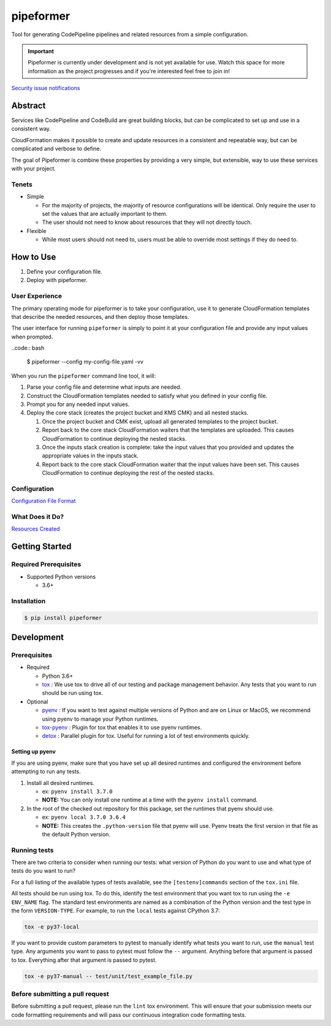##########
pipeformer
##########

.. image:: https://img.shields.io/pypi/v/pipeformer.svg
   :target: https://pypi.python.org/pypi/pipeformer
   :alt: Latest Version

.. image:: https://img.shields.io/pypi/pyversions/pipeformer.svg
   :target: https://pypi.python.org/pypi/pipeformer
   :alt: Supported Python Versions

.. image:: https://img.shields.io/badge/code_style-black-000000.svg
   :target: https://github.com/ambv/black
   :alt: Code style: black

.. image:: https://readthedocs.org/projects/pipeformer/badge/
   :target: https://pipeformer.readthedocs.io/en/stable/
   :alt: Documentation Status

.. image:: https://travis-ci.org/awslabs/pipeformer.svg?branch=master
   :target: https://travis-ci.org/awslabs/pipeformer

.. image:: https://ci.appveyor.com/api/projects/status/REPLACEME/branch/master?svg=true
   :target: https://ci.appveyor.com/project/REPLACEME

Tool for generating CodePipeline pipelines and related resources from a simple configuration.


.. important::

    Pipeformer is currently under development and is not yet available for use.
    Watch this space for more information as the project progresses and if you're interested feel free to join in!

`Security issue notifications`_

********
Abstract
********

Services like CodePipeline and CodeBuild are great building blocks,
but can be complicated to set up and use in a consistent way.

CloudFormation makes it possible to create and update resources in a consistent and repeatable way,
but can be complicated and verbose to define.

The goal of Pipeformer is combine these properties by providing a very simple, but extensible,
way to use these services with your project.

Tenets
======

* Simple

  * For the majority of projects, the majority of resource configurations will be identical.
    Only require the user to set the values that are actually important to them.
  * The user should not need to know about resources that they will not directly touch.

* Flexible

  * While most users should not need to, users must be able to override most settings if they do need to.

**********
How to Use
**********

1. Define your configuration file.
2. Deploy with pipeformer.

User Experience
===============

The primary operating mode for pipeformer is to take your configuration,
use it to generate CloudFormation templates that describe the needed resources,
and then deploy those templates.

The user interface for running ``pipeformer`` is simply to point it at your configuration file
and provide any input values when prompted.


..code:: bash

   $ pipeformer --config my-config-file.yaml -vv


When you run the ``pipeformer`` command line tool, it will:

#. Parse your config file and determine what inputs are needed.
#. Construct the CloudFormation templates needed to satisfy what you defined in your config file.
#. Prompt you for any needed input values.
#. Deploy the core stack (creates the project bucket and KMS CMK) and all nested stacks.

   #. Once the project bucket and CMK exist, upload all generated templates to the project bucket.
   #. Report back to the core stack CloudFormation waiters that the templates are uploaded.
      This causes CloudFormation to continue deploying the nested stacks.
   #. Once the inputs stack creation is complete:
      take the input values that you provided and updates the appropriate values in the inputs stack.
   #. Report back to the core stack CloudFormation waiter that the input values have been set.
      This causes CloudFormation to continue deploying the rest of the nested stacks.

Configuration
=============

`Configuration File Format <CONFIG_FORMAT.rst>`_

What Does it Do?
================

`Resources Created <RESOURCES.rst>`_

***************
Getting Started
***************

Required Prerequisites
======================

* Supported Python versions

  * 3.6+

Installation
============

.. code:: bash

   $ pip install pipeformer

***********
Development
***********

Prerequisites
=============

* Required

  * Python 3.6+
  * `tox`_ : We use tox to drive all of our testing and package management behavior.
    Any tests that you want to run should be run using tox.

* Optional

  * `pyenv`_ : If you want to test against multiple versions of Python and are on Linux or MacOS,
    we recommend using pyenv to manage your Python runtimes.
  * `tox-pyenv`_ : Plugin for tox that enables it to use pyenv runtimes.
  * `detox`_ : Parallel plugin for tox. Useful for running a lot of test environments quickly.

Setting up pyenv
----------------

If you are using pyenv, make sure that you have set up all desired runtimes and configured the environment
before attempting to run any tests.

#. Install all desired runtimes.

   * ex: ``pyenv install 3.7.0``
   * **NOTE:** You can only install one runtime at a time with the ``pyenv install`` command.

#. In the root of the checked out repository for this package, set the runtimes that pyenv should use.

   * ex: ``pyenv local 3.7.0 3.6.4``
   * **NOTE:** This creates the ``.python-version`` file that pyenv will use. Pyenv treats the first
     version in that file as the default Python version.


Running tests
=============

There are two criteria to consider when running our tests:
what version of Python do you want to use and what type of tests do you want to run?

For a full listing of the available types of tests available,
see the ``[testenv]commands`` section of the ``tox.ini`` file.

All tests should be run using tox.
To do this, identify the test environment that you want tox to run using the ``-e ENV_NAME`` flag.
The standard test environments are named as a combination of the Python version
and the test type in the form ``VERSION-TYPE``.
For example, to run the ``local`` tests against CPython 3.7:

.. code-block:: bash

    tox -e py37-local

If you want to provide custom parameters to pytest to manually identify what tests you want to run,
use the ``manual`` test type. Any arguments you want to pass to pytest must follow the ``--`` argument.
Anything before that argument is passed to tox. Everything after that argument is passed to pytest.

.. code-block:: bash

    tox -e py37-manual -- test/unit/test_example_file.py

Before submitting a pull request
================================

Before submitting a pull request, please run the ``lint`` tox environment.
This will ensure that your submission meets our code formatting requirements
and will pass our continuous integration code formatting tests.


.. _tox: http://tox.readthedocs.io/
.. _detox: https://pypi.org/project/detox/
.. _tox-pyenv: https://pypi.org/project/tox-pyenv/
.. _pyenv: https://github.com/pyenv/pyenv
.. _Security issue notifications: https://github.com/aws/pipeformer/tree/master/CONTRIBUTING.md#security-issue-notifications
